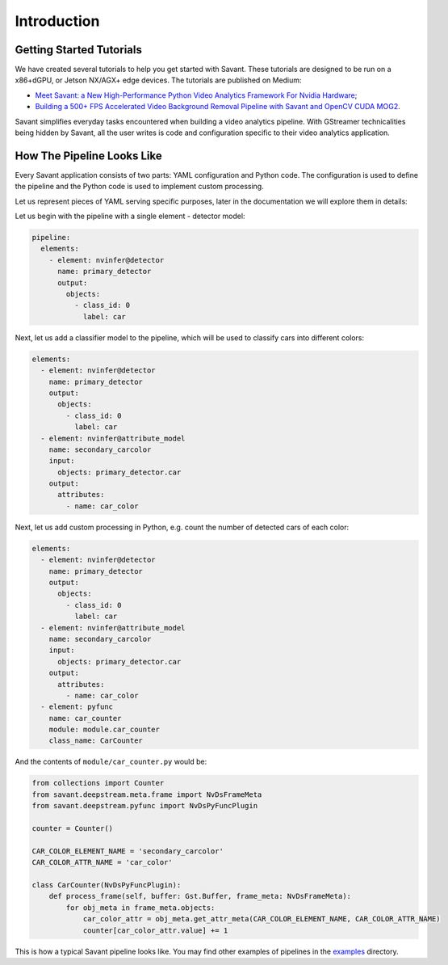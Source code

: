 Introduction
============

Getting Started Tutorials
-------------------------

We have created several tutorials to help you get started with Savant. These tutorials are designed to be run on a x86+dGPU, or Jetson NX/AGX+ edge devices. The tutorials are published on Medium:

- `Meet Savant: a New High-Performance Python Video Analytics Framework For Nvidia Hardware <https://hello.savant.video/peoplenet-tutorial>`_;
- `Building a 500+ FPS Accelerated Video Background Removal Pipeline with Savant and OpenCV CUDA MOG2 <https://hello.savant.video/opencv-cuda-bg-remover-mog2-tutorial>`_.

Savant simplifies everyday tasks encountered when building a video analytics pipeline. With GStreamer technicalities being hidden by Savant, all the user writes is code and configuration specific to their video analytics application.

How The Pipeline Looks Like
---------------------------

Every Savant application consists of two parts: YAML configuration and Python code. The configuration is used to define the pipeline and the Python code is used to implement custom processing.

Let us represent pieces of YAML serving specific purposes, later in the documentation we will explore them in details:

Let us begin with the pipeline with a single element - detector model:

.. code-block:: yaml

  pipeline:
    elements:
      - element: nvinfer@detector
        name: primary_detector
        output:
          objects:
            - class_id: 0
              label: car

Next, let us add a classifier model to the pipeline, which will be used to classify cars into different colors:

.. code-block:: yaml

  elements:
    - element: nvinfer@detector
      name: primary_detector
      output:
        objects:
          - class_id: 0
            label: car
    - element: nvinfer@attribute_model
      name: secondary_carcolor
      input:
        objects: primary_detector.car
      output:
        attributes:
          - name: car_color

Next, let us add custom processing in Python, e.g. count the number of detected cars of each color:

.. code-block:: yaml

  elements:
    - element: nvinfer@detector
      name: primary_detector
      output:
        objects:
          - class_id: 0
            label: car
    - element: nvinfer@attribute_model
      name: secondary_carcolor
      input:
        objects: primary_detector.car
      output:
        attributes:
          - name: car_color
    - element: pyfunc
      name: car_counter
      module: module.car_counter
      class_name: CarCounter

And the contents of ``module/car_counter.py`` would be:

.. code-block:: python

    from collections import Counter
    from savant.deepstream.meta.frame import NvDsFrameMeta
    from savant.deepstream.pyfunc import NvDsPyFuncPlugin

    counter = Counter()

    CAR_COLOR_ELEMENT_NAME = 'secondary_carcolor'
    CAR_COLOR_ATTR_NAME = 'car_color'

    class CarCounter(NvDsPyFuncPlugin):
        def process_frame(self, buffer: Gst.Buffer, frame_meta: NvDsFrameMeta):
            for obj_meta in frame_meta.objects:
                car_color_attr = obj_meta.get_attr_meta(CAR_COLOR_ELEMENT_NAME, CAR_COLOR_ATTR_NAME)
                counter[car_color_attr.value] += 1


This is how a typical Savant pipeline looks like. You may find other examples of pipelines in the `examples <https://github.com/insight-platform/Savant/tree/develop/samples>`_ directory.

